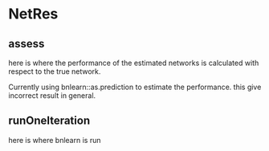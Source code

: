 
* NetRes
:PROPERTIES:
:org-remark-file: NetRes.R
:END:

** assess
:PROPERTIES:
:org-remark-beg: 7425
:org-remark-end: 7431
:org-remark-id: d24dec60
:org-remark-label: nil
:org-remark-link: [[file:NetRes.R::114]]
:END:
here is where the performance of the estimated networks is calculated with respect to the true network.

Currently using bnlearn::as.prediction to estimate the performance.
this give incorrect result in general.


** runOneIteration
:PROPERTIES:
:org-remark-beg: 12643
:org-remark-end: 12658
:org-remark-id: a14f0ca5
:org-remark-label: nil
:org-remark-link: [[file:NetRes.R::195]]
:END:

here is where bnlearn is run 
